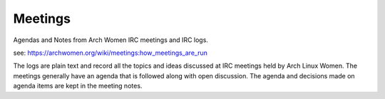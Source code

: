 Meetings
=============

Agendas and Notes from Arch Women IRC meetings and IRC logs.

see: https://archwomen.org/wiki/meetings:how_meetings_are_run

The logs are plain text and record all the topics and ideas discussed at 
IRC meetings held by Arch Linux Women. The meetings generally have an agenda 
that is followed along with open discussion. The agenda and decisions made on
agenda items are kept in the meeting notes.
